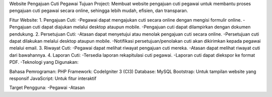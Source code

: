 Website Pengajuan Cuti Pegawai 
Tujuan Project:
Membuat website pengajuan cuti pegawai untuk membantu proses pengajuan cuti pegawai secara online, sehingga lebih mudah, efisien, dan transparan.

Fitur Website:
1. Pengajuan Cuti:
-Pegawai dapat mengajukan cuti secara online dengan mengisi formulir online.
-Pengajuan cuti dapat diajukan melalui desktop ataupun mobile.
-Pengajuan cuti dapat dilampirkan dengan dokumen pendukung.
2. Persetujuan Cuti:
-Atasan dapat menyetujui atau menolak pengajuan cuti secara online.
-Persetujuan cuti dapat dilakukan melalui desktop ataupun mobile.
-Notifikasi persetujuan/penolakan cuti akan dikirimkan kepada pegawai melalui email.
3. Riwayat Cuti:
-Pegawai dapat melihat riwayat pengajuan cuti mereka.
-Atasan dapat melihat riwayat cuti dari bawahannya.
4. Laporan Cuti:
-Tersedia laporan rekapitulasi cuti pegawai.
-Laporan cuti dapat diekspor ke format PDF.
-Teknologi yang Digunakan:

Bahasa Pemrograman: PHP
Framework: CodeIgniter 3 (CI3)
Database: MySQL
Bootstrap: Untuk tampilan website yang responsif
JavaScript: Untuk fitur interaktif

Target Pengguna:
-Pegawai
-Atasan

